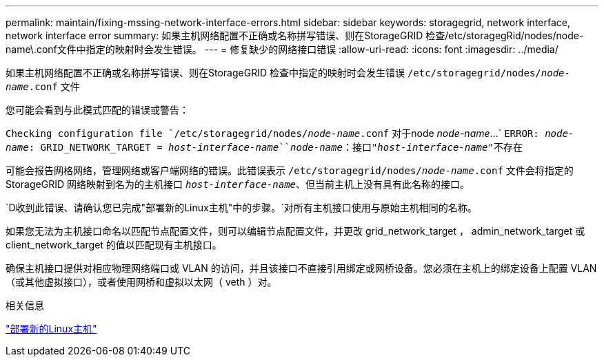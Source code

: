 ---
permalink: maintain/fixing-mssing-network-interface-errors.html 
sidebar: sidebar 
keywords: storagegrid, network interface, network interface error 
summary: 如果主机网络配置不正确或名称拼写错误、则在StorageGRID 检查/etc/storagegRid/nodes/node-name\.conf文件中指定的映射时会发生错误。 
---
= 修复缺少的网络接口错误
:allow-uri-read: 
:icons: font
:imagesdir: ../media/


[role="lead"]
如果主机网络配置不正确或名称拼写错误、则在StorageGRID 检查中指定的映射时会发生错误 `/etc/storagegrid/nodes/_node-name_.conf` 文件

您可能会看到与此模式匹配的错误或警告：

`Checking configuration file `/etc/storagegrid/nodes/_node-name_.conf` 对于node _node-name_...`
`ERROR: _node-name_: GRID_NETWORK_TARGET = _host-interface-name_``_node-name_：接口"_host-interface-name_"不存在`

可能会报告网格网络，管理网络或客户端网络的错误。此错误表示 `/etc/storagegrid/nodes/_node-name_.conf` 文件会将指定的StorageGRID 网络映射到名为的主机接口 `_host-interface-name_`、但当前主机上没有具有此名称的接口。

`D收到此错误、请确认您已完成"部署新的Linux主机"中的步骤。`对所有主机接口使用与原始主机相同的名称。

如果您无法为主机接口命名以匹配节点配置文件，则可以编辑节点配置文件，并更改 grid_network_target ， admin_network_target 或 client_network_target 的值以匹配现有主机接口。

确保主机接口提供对相应物理网络端口或 VLAN 的访问，并且该接口不直接引用绑定或网桥设备。您必须在主机上的绑定设备上配置 VLAN （或其他虚拟接口），或者使用网桥和虚拟以太网（ veth ）对。

.相关信息
link:deploying-new-linux-hosts.html["部署新的Linux主机"]
